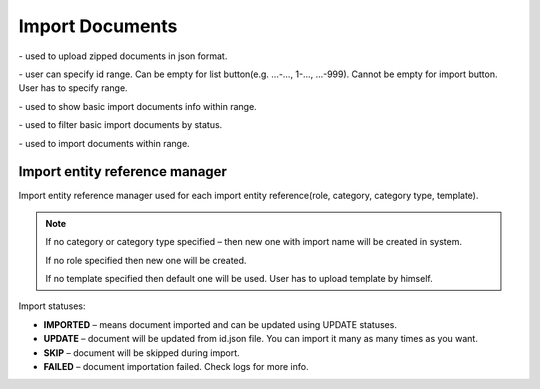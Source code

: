 Import Documents
================

.. image:: _static/import/import.png

.. |upload| image:: _static/import/upload-button.png

.. |idRange| image:: _static/import/start-end-ids.png

.. |list| image:: _static/import/list-button.png

.. |filter| image:: _static/import/filter-options.png

.. |import| image:: _static/import/import-btn.png

|upload| - used to upload zipped documents in json format.

|idRange| - user can specify id range. Can be empty for list button(e.g. ...-…, 1-…, ...-999). Cannot be empty for import button. User has to specify range.

|list| - used to show basic import documents info within range.

|filter| - used to filter basic import documents by status.

|import| - used to import documents within range.

*******************************
Import entity reference manager
*******************************

Import entity reference manager used for each import entity reference(role, category, category type, template).

.. image:: _static/import/import-entity-reference-manager.png

.. note::
    If no category or category type specified – then new one with import name will be created in system.

    If no role specified then new one will be created.

    If no template specified then default one will be used. User has to upload template by himself.

Import statuses:

- **IMPORTED** – means document imported and can be updated using UPDATE statuses.
- **UPDATE** – document will be updated from id.json file. You can import it many as many times as you want.
- **SKIP** – document will be skipped during import.
- **FAILED** – document importation failed. Check logs for more info.
